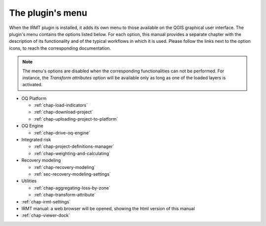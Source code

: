 *****************
The plugin's menu
*****************

When the IRMT plugin is installed, it adds its own menu to those available
on the QGIS graphical user interface. The plugin's menu contains the
options listed below. For each option, this manual provides a separate chapter
with the description of its functionality and of the typical workflows in which
it is used. Please follow the links next to the option icons, to reach the
corresponding documentation.

.. note::

    The menu's options are disabled when the corresponding
    functionalities can not be performed. For instance, the
    *Transform attributes* option will be available only as long as
    one of the loaded layers is activated.

* OQ Platform

  * |icon-load-indicators| :ref:`chap-load-indicators`
  * |icon-import-project| :ref:`chap-download-project`
  * |icon-upload| :ref:`chap-uploading-project-to-platform`

* OQ Engine

  * |icon-drive-oq-engine| :ref:`chap-drive-oq-engine`

* Integrated risk

  * |icon-project-definitions-manager| :ref:`chap-project-definitions-manager`
  * |icon-weight-and-calculate| :ref:`chap-weighting-and-calculating`

* Recovery modeling

  * |icon-recovery| :ref:`chap-recovery-modeling`
  * |icon-recovery-settings| :ref:`sec-recovery-modeling-settings`

* Utilities

  * |icon-aggregate-loss-by-zone| :ref:`chap-aggregating-loss-by-zone`
  * |icon-transform-attributes| :ref:`chap-transform-attribute`

* |icon-connection-settings| :ref:`chap-irmt-settings`

* |icon-manual| IRMT manual: a web browser will be opened, showing the html
  version of this manual

* |icon-plot| :ref:`chap-viewer-dock`


.. |icon-connection-settings| image:: images/iconConnectionSettings.png
.. |icon-load-indicators| image:: images/iconLoadIndicators.png
.. |icon-import-project| image:: images/iconImportProject.png
.. |icon-transform-attributes| image:: images/iconTransformAttribute.png
.. |icon-project-definitions-manager| image:: images/iconProjectDefinitionManager.png
.. |icon-weight-and-calculate| image:: images/iconWeightAndCalculate.png
.. |icon-aggregate-loss-by-zone| image:: images/iconAggregateLossByZone.png
.. |icon-upload| image:: images/iconUpload.png
.. |icon-manual| image:: images/iconManual.png
.. |icon-plot| image:: images/iconPlot.png
.. |icon-recovery| image:: images/iconRecovery.png
.. |icon-recovery-settings| image:: images/iconRecoverySettings.png
.. |icon-drive-oq-engine| image:: images/iconDriveOqEngine.png
